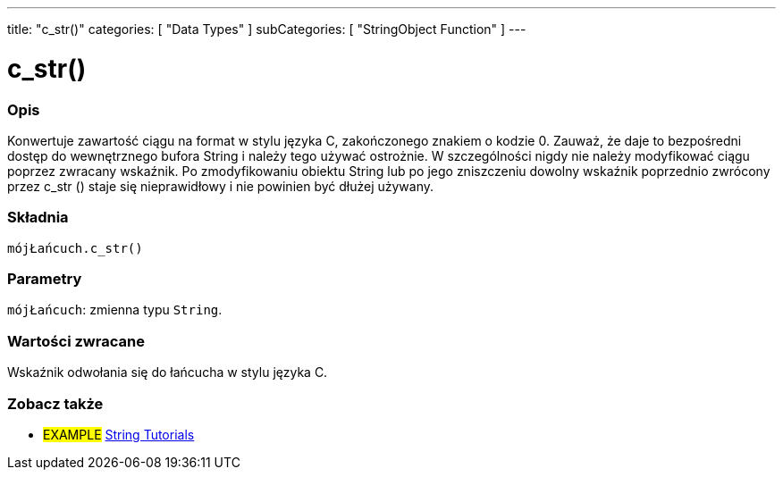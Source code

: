 ---
title: "c_str()"
categories: [ "Data Types" ]
subCategories: [ "StringObject Function" ]
---





= c_str()


// POCZĄTEK SEKCJI OPISOWEJ
[#overview]
--

[float]
=== Opis
Konwertuje zawartość ciągu na format w stylu języka C, zakończonego znakiem o kodzie 0. Zauważ, że daje to bezpośredni dostęp do wewnętrznego bufora String i należy tego używać ostrożnie. W szczególności nigdy nie należy modyfikować ciągu poprzez zwracany wskaźnik. Po zmodyfikowaniu obiektu String lub po jego zniszczeniu dowolny wskaźnik poprzednio zwrócony przez c_str () staje się nieprawidłowy i nie powinien być dłużej używany.

[%hardbreaks]


[float]
=== Składnia
`mójŁańcuch.c_str()`


[float]
=== Parametry
`mójŁańcuch`: zmienna typu `String`.


[float]
=== Wartości zwracane
Wskaźnik odwołania się do łańcucha w stylu języka C.

--
// KONIEC SEKCJI OPISOWEJ



// KONIEC SEKCJI JAK UŻYWAĆ


// POCZĄTEK SEKCJI ZOBACZ TAKŻE
[#see_also]
--

[float]
=== Zobacz także

[role="example"]
* #EXAMPLE# https://www.arduino.cc/en/Tutorial/BuiltInExamples#strings[String Tutorials^]
--
// KONIEC SEKCJI ZOBACZ TAKŻE
